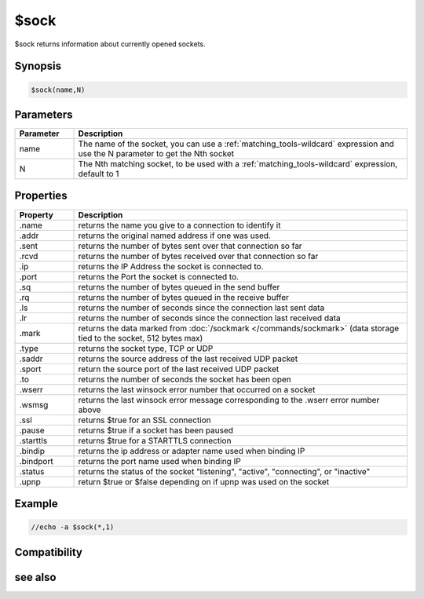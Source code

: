 $sock
=====

$sock returns information about currently opened sockets.

Synopsis
--------

.. code:: text

    $sock(name,N)

Parameters
----------

.. list-table::
    :widths: 15 85
    :header-rows: 1

    * - Parameter
      - Description
    * - name
      - The name of the socket, you can use a :ref:`matching_tools-wildcard` expression and use the N parameter to get the Nth socket
    * - N
      - The Nth matching socket, to be used with a :ref:`matching_tools-wildcard` expression, default to 1

Properties
----------

.. list-table::
    :widths: 15 85
    :header-rows: 1

    * - Property
      - Description
    * - .name
      - returns the name you give to a connection to identify it
    * - .addr
      - returns the original named address if one was used.
    * - .sent
      - returns the number of bytes sent over that connection so far
    * - .rcvd
      - returns the number of bytes received over that connection so far
    * - .ip
      - returns the IP Address the socket is connected to.
    * - .port
      - returns the Port the socket is connected to.
    * - .sq
      - returns the number of bytes queued in the send buffer
    * - .rq
      - returns the number of bytes queued in the receive buffer
    * - .ls
      - returns the number of seconds since the connection last sent data
    * - .lr
      - returns the number of seconds since the connection last received data
    * - .mark
      - returns the data marked from :doc:`/sockmark </commands/sockmark>` (data storage tied to the socket, 512 bytes max)
    * - .type
      - returns the socket type, TCP or UDP
    * - .saddr
      - returns the source address of the last received UDP packet
    * - .sport
      - return the source port of the last received UDP packet
    * - .to
      - returns the number of seconds the socket has been open
    * - .wserr
      - returns the last winsock error number that occurred on a socket
    * - .wsmsg
      - returns the last winsock error message corresponding to the .wserr error number above
    * - .ssl
      - returns $true for an SSL connection
    * - .pause
      - returns $true if a socket has been paused
    * - .starttls
      - returns $true for a STARTTLS connection
    * - .bindip
      - returns the ip address or adapter name used when binding IP
    * - .bindport
      - returns the port name used when binding IP
    * - .status
      - returns the status of the socket "listening", "active", "connecting", or "inactive"
    * - .upnp
      - return $true or $false depending on if upnp was used on the socket

Example
-------

.. code:: text

    //echo -a $sock(*,1)

Compatibility
-------------

.. compatibility:: 5.3

see also
--------

.. hlist::
    :columns: 4

    * :doc:`/sockopen </commands/sockopen>`
    * :doc:`/sockwrite </commands/sockwrite>`
    * :doc:`$sockerr </identifiers/sockerr>`
    * :doc:`$sockbr </identifiers/sockbr>`

